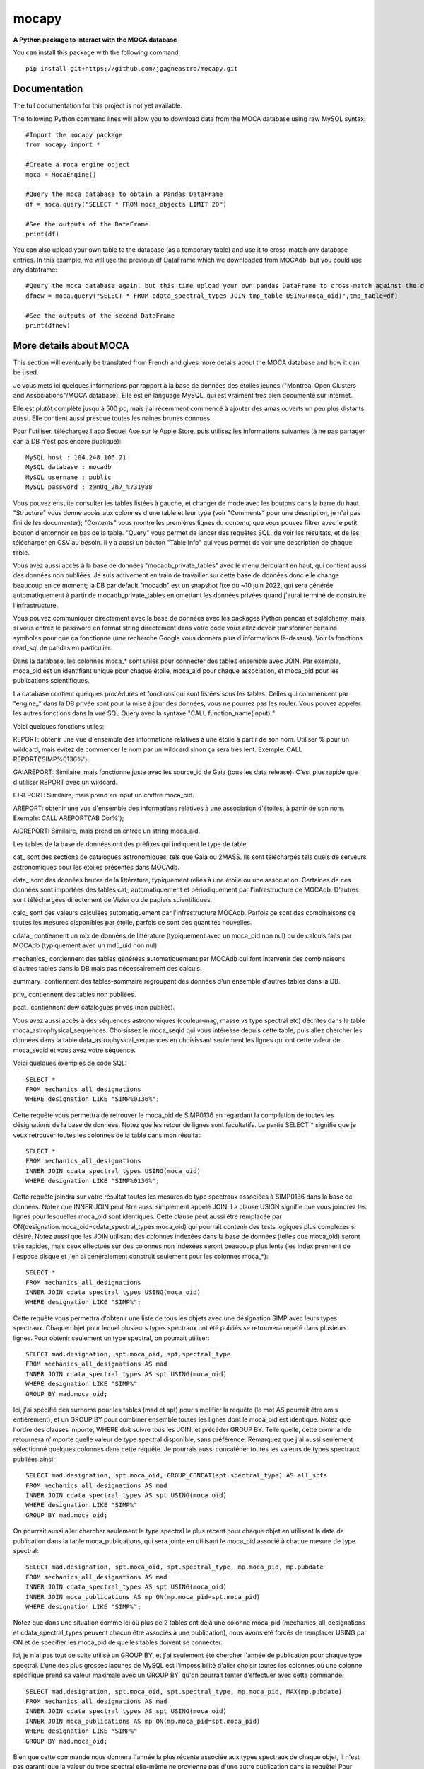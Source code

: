 mocapy
======

**A Python package to interact with the MOCA database**

You can install this package with the following command::

    pip install git+https://github.com/jgagneastro/mocapy.git


Documentation
-------------

The full documentation for this project is not yet available.

The following Python command lines will allow you to download data from the MOCA database using raw MySQL syntax::
    
    #Import the mocapy package
    from mocapy import *

    #Create a moca engine object
    moca = MocaEngine()
    
    #Query the moca database to obtain a Pandas DataFrame
    df = moca.query("SELECT * FROM moca_objects LIMIT 20")
    
    #See the outputs of the DataFrame
    print(df)

You can also upload your own table to the database (as a temporary table) and use it to cross-match any database entries. In this example, we will use the previous df DataFrame which we downloaded from MOCAdb, but you could use any dataframe::

    #Query the moca database again, but this time upload your own pandas DataFrame to cross-match against the database
    dfnew = moca.query("SELECT * FROM cdata_spectral_types JOIN tmp_table USING(moca_oid)",tmp_table=df)
    
    #See the outputs of the second DataFrame
    print(dfnew)

More details about MOCA
-----------------------

This section will eventually be translated from French and gives more details about the MOCA database and how it can be used.

Je vous mets ici quelques informations par rapport à la base de données des étoiles jeunes ("Montreal Open Clusters and Associations"/MOCA database). Elle est en language MySQL, qui est vraiment très bien documenté sur internet.

Elle est plutôt complète jusqu'à 500 pc, mais j'ai récemment commencé à ajouter des amas ouverts un peu plus distants aussi. Elle contient aussi presque toutes les naines brunes connues.

Pour l'utiliser, téléchargez l'app Sequel Ace sur le Apple Store, puis utilisez les informations suivantes (à ne pas partager car la DB n'est pas encore publique)::

    MySQL host : 104.248.106.21
    MySQL database : mocadb
    MySQL username : public
    MySQL password : z@nUg_2h7_%?31y88

Vous pouvez ensuite consulter les tables listées à gauche, et changer de mode avec les boutons dans la barre du haut. "Structure" vous donne accès aux colonnes d'une table et leur type (voir "Comments" pour une description, je n'ai pas fini de les documenter); "Contents" vous montre les premières lignes du contenu, que vous pouvez filtrer avec le petit bouton d'entonnoir en bas de la table. "Query" vous permet de lancer des requêtes SQL, de voir les résultats, et de les télécharger en CSV au besoin. Il y a aussi un bouton "Table Info" qui vous permet de voir une description de chaque table.

Vous avez aussi accès à la base de données "mocadb_private_tables" avec le menu déroulant en haut, qui contient aussi des données non publiées. Je suis activement en train de travailler sur cette base de données donc elle change beaucoup en ce moment; la DB par default "mocadb" est un snapshot fixe du ~10 juin 2022, qui sera générée automatiquement à partir de mocadb_private_tables en omettant les données privées quand j'aurai terminé de construire l'infrastructure.

Vous pouvez communiquer directement avec la base de données avec les packages Python pandas et sqlalchemy, mais si vous entrez le password en format string directement dans votre code vous allez devoir transformer certains symboles pour que ça fonctionne (une recherche Google vous donnera plus d'informations là-dessus). Voir la fonctions read_sql de pandas en particulier.

Dans la database, les colonnes moca_* sont utiles pour connecter des tables ensemble avec JOIN. Par exemple, moca_oid est un identifiant unique pour chaque étoile, moca_aid pour chaque association, et moca_pid pour les publications scientifiques.

La database contient quelques procédures et fonctions qui sont listées sous les tables. Celles qui commencent par "engine_" dans la DB privée sont pour la mise à jour des données, vous ne pourrez pas les rouler. Vous pouvez appeler les autres fonctions dans la vue SQL Query avec la syntaxe "CALL function_name(input);"

Voici quelques fonctions utiles:

REPORT: obtenir une vue d'ensemble des informations relatives à une étoile à partir de son nom. Utiliser % pour un wildcard, mais évitez de commencer le nom par un wildcard sinon ça sera très lent. Exemple: CALL REPORT('SIMP%0136%');

GAIAREPORT: Similaire, mais fonctionne juste avec les source_id de Gaia (tous les data release). C'est plus rapide que d'utiliser REPORT avec un wildcard.

IDREPORT: Similaire, mais prend en input un chiffre moca_oid.

AREPORT: obtenir une vue d'ensemble des informations relatives à une association d'étoiles, à partir de son nom. Exemple: CALL AREPORT('AB Dor%');

AIDREPORT: Similaire, mais prend en entrée un string moca_aid.

Les tables de la base de données ont des préfixes qui indiquent le type de table:

cat_ sont des sections de catalogues astronomiques, tels que Gaia ou 2MASS. Ils sont téléchargés tels quels de serveurs astronomiques pour les étoiles présentes dans MOCAdb.

data_ sont des données brutes de la littérature, typiquement reliés à une étoile ou une association. Certaines de ces données sont importées des tables cat_ automatiquement et périodiquement par l'infrastructure de MOCAdb. D'autres sont téléchargées directement de Vizier ou de papiers scientifiques.

calc_ sont des valeurs calculées automatiquement par l'infrastructure MOCAdb. Parfois ce sont des combinaisons de toutes les mesures disponibles par étoile, parfois ce sont des quantités nouvelles.

cdata_ contiennent un mix de données de littérature (typiquement avec un moca_pid non nul) ou de calculs faits par MOCAdb (typiquement avec un md5_uid non nul).

mechanics_ contiennent des tables générées automatiquement par MOCAdb qui font intervenir des combinaisons d'autres tables dans la DB mais pas nécessairement des calculs.

summary_ contiennent des tables-sommaire regroupant des données d'un ensemble d'autres tables dans la DB.

priv_ contiennent des tables non publiées.

pcat_ contiennent dew catalogues privés (non publiés).

Vous avez aussi accès à des séquences astronomiques (couleur-mag, masse vs type spectral etc) décrites dans la table moca_astrophysical_sequences. Choisissez le moca_seqid qui vous intéresse depuis cette table, puis allez chercher les données dans la table data_astrophysical_sequences en choisissant seulement les lignes qui ont cette valeur de moca_seqid et vous avez votre séquence.

Voici quelques exemples de code SQL::

    SELECT *
    FROM mechanics_all_designations
    WHERE designation LIKE "SIMP%0136%";

Cette requête vous permettra de retrouver le moca_oid de SIMP0136 en regardant la compilation de toutes les désignations de la base de données. Notez que les retour de lignes sont facultatifs. La partie SELECT * signifie que je veux retrouver toutes les colonnes de la table dans mon résultat::

    SELECT *
    FROM mechanics_all_designations
    INNER JOIN cdata_spectral_types USING(moca_oid)
    WHERE designation LIKE "SIMP%0136%";

Cette requête joindra sur votre résultat toutes les mesures de type spectraux associées à SIMP0136 dans la base de données. Notez que INNER JOIN peut être aussi simplement appelé JOIN. La clause USIGN signifie que vous joindrez les lignes pour lesquelles moca_oid sont identiques. Cette clause peut aussi être remplacée par ON(designation.moca_oid=cdata_spectral_types.moca_oid) qui pourrait contenir des tests logiques plus complexes si désiré. Notez aussi que les JOIN utilisant des colonnes indexées dans la base de données (telles que moca_oid) seront très rapides, mais ceux effectués sur des colonnes non indexées seront beaucoup plus lents (les index prennent de l'espace disque et j'en ai généralement construit seulement pour les colonnes moca_\*)::

    SELECT *
    FROM mechanics_all_designations
    INNER JOIN cdata_spectral_types USING(moca_oid)
    WHERE designation LIKE "SIMP%";

Cette requête vous permettra d'obtenir une liste de tous les objets avec une désignation SIMP avec leurs types spectraux. Chaque objet pour lequel plusieurs types spectraux ont été publiés se retrouvera répété dans plusieurs lignes. Pour obtenir seulement un type spectral, on pourrait utiliser::

    SELECT mad.designation, spt.moca_oid, spt.spectral_type
    FROM mechanics_all_designations AS mad
    INNER JOIN cdata_spectral_types AS spt USING(moca_oid)
    WHERE designation LIKE "SIMP%"
    GROUP BY mad.moca_oid;

Ici, j'ai spécifié des surnoms pour les tables (mad et spt) pour simplifier la requête (le mot AS pourrait être omis entièrement), et un GROUP BY pour combiner ensemble toutes les lignes dont le moca_oid est identique. Notez que l'ordre des clauses importe, WHERE doit suivre tous les JOIN, et précéder GROUP BY. Telle quelle, cette commande retournera n'importe quelle valeur de type spectral disponible, sans préférence. Remarquez que j'ai aussi seulement sélectionné quelques colonnes dans cette requête. Je pourrais aussi concaténer toutes les valeurs de types spectraux publiées ainsi::

    SELECT mad.designation, spt.moca_oid, GROUP_CONCAT(spt.spectral_type) AS all_spts
    FROM mechanics_all_designations AS mad
    INNER JOIN cdata_spectral_types AS spt USING(moca_oid)
    WHERE designation LIKE "SIMP%"
    GROUP BY mad.moca_oid;

On pourrait aussi aller chercher seulement le type spectral le plus récent pour chaque objet en utilisant la date de publication dans la table moca_publications, qui sera jointe en utilisant le moca_pid associé à chaque mesure de type spectral::

    SELECT mad.designation, spt.moca_oid, spt.spectral_type, mp.moca_pid, mp.pubdate
    FROM mechanics_all_designations AS mad
    INNER JOIN cdata_spectral_types AS spt USING(moca_oid)
    INNER JOIN moca_publications AS mp ON(mp.moca_pid=spt.moca_pid)
    WHERE designation LIKE "SIMP%";

Notez que dans une situation comme ici où plus de 2 tables ont déjà une colonne moca_pid (mechanics_all_designations et cdata_spectral_types peuvent chacun être associés à une publication), nous avons été forcés de remplacer USING par ON et de specifier les moca_pid de quelles tables doivent se connecter.

Ici, je n'ai pas tout de suite utilisé un GROUP BY, et j'ai seulement été chercher l'année de publication pour chaque type spectral. L'une des plus grosses lacunes de MySQL est l'impossibilité d'aller choisir toutes les colonnes où une colonne spécifique prend sa valeur maximale avec un GROUP BY, qu'on pourrait tenter d'effectuer avec cette commande::

    SELECT mad.designation, spt.moca_oid, spt.spectral_type, mp.moca_pid, MAX(mp.pubdate)
    FROM mechanics_all_designations AS mad
    INNER JOIN cdata_spectral_types AS spt USING(moca_oid)
    INNER JOIN moca_publications AS mp ON(mp.moca_pid=spt.moca_pid)
    WHERE designation LIKE "SIMP%"
    GROUP BY mad.moca_oid;

Bien que cette commande nous donnera l'année la plus récente associée aux types spectraux de chaque objet, il n'est pas garanti que la valeur du type spectral elle-même ne provienne pas d'une autre publication dans la requête! Pour remédier à cette situation, nous sommes forcés de contourner le problème avec un peu moins d'élégance, en construisant un genre de numéro de ligne (que nous nommerons sptrowid) pour les types spectraux de chaque objet individuellement, qui ira donc de 1 à N pour un objet avec N mesures de type spectral, tout en faisant attention à ordonner les publications des plus récentes aux plus anciennes. La commande suivante nous permettra d'obtenir sptrowid: ROW_NUMBER() OVER(PARTITION BY moca_oid ORDER BY mp.publication_date DESC) AS sptrowid. Ainsi::

    SELECT mad.designation, spt.moca_oid, spt.spectral_type, mp.moca_pid, mp.pubdate, ROW_NUMBER() OVER(PARTITION BY moca_oid ORDER BY mp.pubdate DESC) AS     sptrowid
    FROM mechanics_all_designations AS mad
    INNER JOIN cdata_spectral_types AS spt USING(moca_oid)
    INNER JOIN moca_publications AS mp ON(mp.moca_pid=spt.moca_pid)
    WHERE designation LIKE "SIMP%";

Ceci nous permettra ensuite de sélectionner seulement les lignes avec sptrowid=1, mais nous serons forcés d'appliquer ce filtre dans une deuxième étape séparée, car MySQL ne nous permet pas de filtrer directement les valeurs sptrowid construites avec ROW_NUMBER() ON... (c'est une contrainte malheureuse de ce type de fonction qu'on appelle des "window functions). On peut appliquer le filtre avec la commande suivante::

    SELECT * FROM
    (
    SELECT mad.designation, spt.moca_oid, spt.spectral_type, mp.moca_pid, mp.pubdate, ROW_NUMBER() OVER(PARTITION BY moca_oid ORDER BY mp.pubdate DESC) AS sptrowid
    FROM mechanics_all_designations AS mad
    INNER JOIN cdata_spectral_types AS spt USING(moca_oid)
    INNER JOIN moca_publications AS mp ON(mp.moca_pid=spt.moca_pid)
    WHERE designation LIKE "SIMP%"
) AS subquery
    WHERE sptrowid=1

Remarquez que MySQL commence les identifiants de lignes par 1 et non zéro. De plus, MySQL nous force à assigner un surnom à toute table qui résulte d'une requête nichée au sein d'une autre requête.

On peut aussi utiliser la clause ORDER BY pour réordonner les colonnes, par exemple si on veut les ordonner par types spectraux (on doit utiliser la colonne contenant le type spectral numérique pour le faire correctement)::

    SELECT * FROM
    (
    SELECT mad.designation, spt.moca_oid, spt.spectral_type, mp.moca_pid, mp.pubdate, ROW_NUMBER() OVER(PARTITION BY moca_oid ORDER BY mp.pubdate DESC) AS sptrowid
    FROM mechanics_all_designations AS mad
    INNER JOIN cdata_spectral_types AS spt USING(moca_oid)
    INNER JOIN moca_publications AS mp ON(mp.moca_pid=spt.moca_pid)
    WHERE designation LIKE "SIMP%"
    ORDER BY spt.spectral_type_number
    ) AS subquery
    WHERE sptrowid=1

Lorsqu'on utilise la commande INNER JOIN ou JOIN, MySQL ignorera toujours les lignes pour lesquelles aucune correspondance n'a été trouvée dans la deuxième table. Si on veut conserver les objets SIMP dont aucun type spectral n'est disponible, on peut opter pour l'utilisation d'un LEFT OUTER JOIN (ou LEFT JOIN pour abréger)::

    SELECT mad.designation, spt.moca_oid, spt.spectral_type
    FROM mechanics_all_designations AS mad
    LEFT JOIN cdata_spectral_types AS spt USING(moca_oid)
    WHERE designation LIKE "SIMP%";

On peut aussi utiliser cette syntaxe pour choisir spécifiquement les entrées SIMP qui n'ont pas de type spectral::

    SELECT mad.designation, spt.moca_oid, spt.spectral_type
    FROM mechanics_all_designations AS mad
    LEFT JOIN cdata_spectral_types AS spt USING(moca_oid)
    WHERE designation LIKE "SIMP%" AND spt.spectral_type IS NULL;

On pourrait aussi ajouter toutes les mesures de mouvement propre disponibles::

    SELECT mad.designation, spt.moca_oid, spt.spectral_type, pm.pmra_masyr, pm.pmdec_masyr
    FROM mechanics_all_designations AS mad
    LEFT JOIN cdata_spectral_types AS spt USING(moca_oid)
    LEFT JOIN data_proper_motions AS pm USING(moca_oid)
    WHERE designation LIKE "SIMP%";

Mais vous allez remarquer que certains de ces objets ont un grand nombre de mesures de mouvement propre. La base de données MOCAdb va périodiquement choisir la valeur de mouvement propre la plus précise pour chaque étoile, et lui assigner la valeur 1 dans la colonne "adopted". On peut ainsi choisir la meilleure valeur seulement avec::

    SELECT mad.designation, spt.moca_oid, spt.spectral_type, pm.pmra_masyr, pm.pmdec_masyr
    FROM mechanics_all_designations AS mad
    LEFT JOIN cdata_spectral_types AS spt USING(moca_oid)
    LEFT JOIN data_proper_motions AS pm USING(moca_oid)
    WHERE designation LIKE "SIMP%" AND pm.adopted=1;

De façon plutôt contre intuitive, il est généralement beaucoup plus rapide de filtrer dans la clause "WHERE" à la fin de la requête, plutôt que directement dans la clause "ON" lors de l'ajout de la table data_proper_motions, ou pire, qu'une sous-requête du type::

    SELECT mad.designation, spt.moca_oid, spt.spectral_type, pm.pmra_masyr, pm.pmdec_masyr
    FROM mechanics_all_designations AS mad
    LEFT JOIN cdata_spectral_types AS spt USING(moca_oid)
    LEFT JOIN (SELECT * FROM data_proper_motions WHERE adopted=1) AS pm USING(moca_oid)
    WHERE designation LIKE "SIMP%"

Ceci est vrai parce que MySQL ne va pas nécessairement s'exécuter dans l'ordre selon lequel nous avons listé les clauses; le language construira d'abord un plan d'action pour maximiser la performance, puis exécutera seulement les étapes requises dans l'ordre le plus efficace qu'il puisse trouver. Lorsque des sous-requêtes sont nichées entre parenthèses, il est généralement beaucoup plus difficile pour MySQL d'interpréter le code globalement et de trouver le meilleur plan d'exécution.

Dans une autre situation, on pourrait vouloir aller chercher une liste de toutes les étoiles d'une association jeune. Prenons par exemple l'association cinématique AB Doradus, donc le moca_aid = 'ABDMG' comme on peut le voir à la table moca_associations. Plusieurs choix se présentent à nous pour dresser une telle liste. La méthode la plus simple serait de lancer une requête dans la table data_memberships, qui contient toutes les remarques de la littérature par rapport aux membres d'ABDMG::

    SELECT *
    FROM data_memberships
    WHERE moca_aid='ABDMG';

On peut aussi ordonner les résultats par type d'appartenance, catégorisés dans la colonne moca_mtid (pour "membership type id"). Les types sont BF, HM, CM, LM, AM et R, respectivement pour "bona fide", "high likelihood candidate member", "candidate member", "low likelihood candidate member", "ambiguous member", et "rejected". Les membres bona fide ont généralement une cinématique 3D (UVW) complète, et au moins un signe de jeunesse cohérent avec l'âge de l'association; les HM doivent encore accumuler une ou deux telles mesures mais tous les signes pointent vers un membre robuste, CM sont des candidats dont plusieurs informations sont encore manquantes, LM sont des candidats problématiques, les AM sont ambigus entre deux associations jeunes, et R ont été rejetés en tant que membres. Si on voulait simplement ordonner les résultats selon ces catégories, on n'obtiendrait pas un ordre très désirable, car il serait simplement alphabétique::

    SELECT *
    FROM data_memberships
    WHERE moca_aid='ABDMG'
    ORDER BY moca_mtid;

On se retrouve avec les membres AM, BF, CM, HM, LM et enfin R. Il serait beaucoup plus intéressant de joindre la table moca_membership_types et d'ordonner selon la colonne "level" qui correspond mieux à un degré de confiance::

    SELECT dm.*
    FROM data_memberships dm
    JOIN moca_membership_types mt USING(moca_mtid)
    WHERE dm.moca_aid='ABDMG'
    ORDER BY mt.level DESC;

Vous remarquerez peut-être aussi qu'une seule étoile pourrait avoir fait le sujet de plusieurs études ayant remarqué qu'elle étant membre d'ABDMG. On peut mettre ceci encore plus en valeur en ordonnant par "level", puis ensuite par "moca_oid" pour chaque valeur de "level"::

    SELECT dm.*
    FROM data_memberships dm
    JOIN moca_membership_types mt USING(moca_mtid)
    WHERE dm.moca_aid='ABDMG'
    ORDER BY mt.level DESC, dm.moca_oid;

Pour obtenir une liste de membres sans répétitions, deux choix s'offrent à nous. Nous pourrions grouper par moca_oid, ainsi::

    SELECT dm.moca_oid, dm.moca_aid, GROUP_CONCAT(dm.moca_mtid) AS all_memtypes, GROUP_CONCAT(dm.moca_pid) AS all_publications
    FROM data_memberships dm
    WHERE dm.moca_aid='ABDMG'
    GROUP BY dm.moca_oid;

Cependant, en regroupant tous les "membership_types", nous perdons la possibilité de séparer la table en membres "Bona fide", etc. de façon claire. Ce problème est difficile à résoudre, car une étoile catégorisée comme "bona fide" dans une publication scientifique pourrait être catégorisée différemment dans une autre ! Nous pourrions facilement retirer toutes les étoiles qui ont été rejetées au moins une fois de la façon suivante::

    SELECT dm.moca_oid, dm.moca_aid, GROUP_CONCAT(dm.moca_mtid) AS all_memtypes, GROUP_CONCAT(dm.moca_pid) AS all_publications
    FROM data_memberships dm
    WHERE dm.moca_aid='ABDMG'
    GROUP BY dm.moca_oid
    HAVING all_memtypes NOT LIKE '%R%';

Ici, la clause HAVING est très similaire à WHERE' mais elle s'applique après l'exécution d'un GROUP BY, et nous devons donc l'utiliser si nous voulons filtrer en utilisant le résultat d'un GROUP_CONCAT.

Nous pourrions aussi aller chercher tous les membres qui ont été appelés au moins une fois "Bona Fide", de la façon suivante::

    SELECT dm.moca_oid, dm.moca_aid, GROUP_CONCAT(dm.moca_mtid) AS all_memtypes, GROUP_CONCAT(dm.moca_pid) AS all_publications
    FROM data_memberships dm
    WHERE dm.moca_aid='ABDMG'
    GROUP BY dm.moca_oid
    HAVING all_memtypes LIKE '%BF%' AND all_memtypes NOT LIKE '%R%';

Nous pourrions aussi concaténer ces deux listes l'une après l'autre, en définissant une nouvelle colonne pour les catégoriser, et en utilisant la clause UNION ALL pour combiner les lignes de deux requêtes en un seul tableau::

    SELECT "BF" AS category, dm.moca_oid, dm.moca_aid, GROUP_CONCAT(dm.moca_mtid) AS all_memtypes, GROUP_CONCAT(dm.moca_pid) AS all_publications
    FROM data_memberships dm
    WHERE dm.moca_aid='ABDMG'
    GROUP BY dm.moca_oid
    HAVING all_memtypes LIKE '%BF%' AND all_memtypes NOT LIKE '%R%'
    
    UNION ALL SELECT "HM" AS category, dm.moca_oid, dm.moca_aid, GROUP_CONCAT(dm.moca_mtid) AS all_memtypes, GROUP_CONCAT(dm.moca_pid) AS all_publications
    FROM data_memberships dm
    WHERE dm.moca_aid='ABDMG'
    GROUP BY dm.moca_oid
    HAVING all_memtypes LIKE '%HM%' AND all_memtypes NOT LIKE '%R%' AND all_memtypes NOT LIKE '%BF%'
    
    UNION ALL SELECT "CM" AS category, dm.moca_oid, dm.moca_aid, GROUP_CONCAT(dm.moca_mtid) AS all_memtypes, GROUP_CONCAT(dm.moca_pid) AS all_publications
    FROM data_memberships dm
    WHERE dm.moca_aid='ABDMG'
    GROUP BY dm.moca_oid
    HAVING all_memtypes NOT LIKE '%HM%' AND all_memtypes NOT LIKE '%BF%' AND all_memtypes NOT LIKE '%R%'
    
    UNION ALL SELECT "R" AS category, dm.moca_oid, dm.moca_aid, GROUP_CONCAT(dm.moca_mtid) AS all_memtypes, GROUP_CONCAT(dm.moca_pid) AS all_publications
    FROM data_memberships dm
    WHERE dm.moca_aid='ABDMG'
    GROUP BY dm.moca_oid
    HAVING all_memtypes LIKE '%R%';

Une autre option qui s'offre à nous serait d'utiliser la table mechanics_best_memberships, qui contient seulement l'association la plus probable pour chaque étoile.

Parfois, une association jeune peut faire partie d'un regroupement d'associations plus grand. Par exemple, les associations Upper Scorpius (USCO), Lower Centaurus Crux (LCC) et Upper Centaurus Lupus (UCL) font ensemble partie de la région Scorpius-Centaurus (SCOCEN) tel qu'indiqué dans la table moca_associations via la colonne parent_aid. Ainsi, une étoile membre de USCO devrait par conséquent aussi se retrouver dans les membres de SCOCEN, et il peut devenir plus difficile de dresser une liste complète de SCOCEN pour cette raison. La table mechanics_memberships_propagated est utile dans cette situation, car toutes les lignes reliées à USCO auront automatiquement été aussi listées comme membres de SCOCEN par MOCAdb. On peut ainsi obtenir une liste complète de SCOCEN avec::

    SELECT dm.moca_oid, dm.moca_aid, GROUP_CONCAT(dm.moca_mtid) AS all_memtypes, GROUP_CONCAT(dm.moca_pid) AS all_publications
    FROM mechanics_memberships_propagated dm
    WHERE dm.moca_aid='SCOCEN'
    GROUP BY dm.moca_oid
    HAVING all_memtypes NOT LIKE '%R%';

Historiquement, cette région a été beaucoup étudiée avant Gaia, et par conséquent elle contient un grand nombre de contaminants. On peut retirer plusieurs de ceux-ci en joignant la table calc_banyan_sigma, contenant les résultats de l'analyse Bayésienne banyan_sigma, et en retirant simplement toutes les entrées dont la vélocité ne peut pas se trouver à moins de 3 km/s de l'association jeune qui lui corresponde le mieux. C'est une façon très conservatrice pour enlever seulement les entrées très problématiques. Lorsqu'on utilise la table calc_banyan_sigma, il faut spécifier la version de l'algorithme, les données qui ont été utilisées (avec ou sans vitesse radiale et parallaxe), ou bien simplement prendre la version la plus récente qui inclut le plus de données disponibles en spécifiant adopted=1::

    SELECT dm.moca_oid, dm.moca_aid, cbs.best_hyp, GROUP_CONCAT(dm.moca_mtid) AS all_memtypes, GROUP_CONCAT(dm.moca_pid) AS all_publications
    FROM mechanics_memberships_propagated dm
    JOIN calc_banyan_sigma cbs USING(moca_oid)
    WHERE dm.moca_aid='SCOCEN' AND cbs.adopted=1 AND cbs.uvw_sep<=3
    GROUP BY dm.moca_oid
    HAVING all_memtypes NOT LIKE '%R%';

On retrouve dans cette liste plusieurs étoiles qui ont été catégorisées dans des sous-groupes d'USCO, LCC, EPSC et ROPH, lesquelles font toutes aussi partie de SCOCEN, ce qui est bon signe.

On peut aussi appliquer une autre série de coupures contenues dans la table data_rejected_membership_parameters, qui contient des limites en distance, position ou vélocités extrêmement conservatrices pour différences associations ou amas ouverts, permettant aussi de rapidement filtrer les étoiles les plus problématiques. Ceci a déjà été fait automatiquement par MOCAdb dans les tables mechanics_memberships_vetted (une version filtrée de mechanics_memberships_propagated) et mechanics_best_memberships_vetted (une table similaire mais regroupée par objet via moca_oid).

Supposons que nous voudrions maintenant ajouter notre meilleur estimé des vitesses radiales de ces objets. Nous pourrions simplement ajouter les données brutes de la littérature avec un JOIN sur la table data_radial_velocities::

    SELECT dm.moca_oid, dm.moca_aid, cbs.best_hyp, drv.radial_velocity_kms, drv.radial_velocity_kms_unc, drv.moca_pid AS rv_ref, drv.n_measurements, GROUP_CONCAT(dm.moca_mtid) AS all_memtypes, GROUP_CONCAT(dm.moca_pid) AS all_publications
    FROM mechanics_memberships_propagated dm
    JOIN calc_banyan_sigma cbs USING(moca_oid)
    JOIN data_radial_velocities drv USING(moca_oid)
    WHERE dm.moca_aid='SCOCEN' AND cbs.adopted=1 AND cbs.uvw_sep<=3
    GROUP BY dm.moca_oid
    HAVING all_memtypes NOT LIKE '%R%';

Cependant, certains objets se trouveront décuplés lorsque plusieurs mesures de vitesse radiale sont disponibles, et la clause GROUP BY sélectionnera aléatoirement l'une des vitesses radiales disponible. On peut opter de voir toutes les vitesses radiales en ajoutant data_radial_velocities après le GROUP BY, mais puisque ceci ne respecte pas l'ordre des clauses MySQL, il nous faut deux requêtes::

    SELECT drv.radial_velocity_kms, drv.radial_velocity_kms_unc, drv.moca_pid AS rv_ref, drv.n_measurements, subt.*
    FROM 
    (
	    SELECT dm.moca_oid, dm.moca_aid, cbs.best_hyp, GROUP_CONCAT(dm.moca_mtid) AS all_memtypes, GROUP_CONCAT(dm.moca_pid) AS all_publications
            FROM mechanics_memberships_propagated dm
            JOIN calc_banyan_sigma cbs USING(moca_oid)
            WHERE dm.moca_aid='SCOCEN' AND cbs.adopted=1 AND cbs.uvw_sep<=3
            GROUP BY dm.moca_oid
            HAVING all_memtypes NOT LIKE '%R%'
    ) subt
    JOIN data_radial_velocities drv USING(moca_oid)

Cette fois-ci, on verra toutes les mesures de vitesse radiale de la littérature. Remarquez que je n'aurais pas pu joindre avec moca_aid sur la sous-requête "subt" si je n'avais pas été chercher la colonne moca_oid dans le SELECT interne.

La vitesses radiales d'une étoile peuvent varier considérablement avec le temps si c'est une étoile binaire, par exemple. Il pourrait donc être utile de combiner toutes les vitesses radiales de la littérature, mais faire cela proprement n'est pas évident du tout, lorsque certaines vitesses radiales pourraient avoir été pris à la même date, avec des incertitudes complètement différentes, ou en combinant un différent nombre de mesures (tel qu'indiqué par n_measurements). MOCAdb a en fait déjà automatiquement combiné toutes les vitesses radiales pour chaque moca_oid de façon à obtenir un estimé le plus fiable possible de la vitesse médiane dans le temps, en tenant compte des barres d'erreur, de n_measurements, en regroupant les vitesses radiales prises à la même date dans un premier temps, en spécifiant un plancher sur la précision des mesures de vitesse radiale absolue, et en évitant de combiner des mesures redondantes comme celles provenant de Gaia DR2 et DR3. Ces valeurs sont disponibles dans la table calc_radial_velocities_combined, et il serait donc plus intéressant d'utiliser cette table::

    SELECT dm.moca_oid, dm.moca_aid, cbs.best_hyp, drv.radial_velocity_kms, drv.radial_velocity_kms_unc, drv.all_pids AS rv_refs, drv.n_measurements, GROUP_CONCAT(dm.moca_mtid) AS all_memtypes, GROUP_CONCAT(dm.moca_pid) AS all_publications
    FROM mechanics_memberships_propagated dm
    JOIN calc_banyan_sigma cbs USING(moca_oid)
    JOIN calc_radial_velocities_combined drv USING(moca_oid)
    WHERE dm.moca_aid='SCOCEN' AND cbs.adopted=1 AND cbs.uvw_sep<=3
    GROUP BY dm.moca_oid
    HAVING all_memtypes NOT LIKE '%R%';

On peut aussi utiliser la table calc_radial_velocities_corrected, qui inclut les corrections du redshift gravitationnel et du redshift convectif, appliquées automatiquement par MOCAdb en utilisant les types spectraux des objets::

    SELECT dm.moca_oid, dm.moca_aid, cbs.best_hyp, drv.radial_velocity_kms, drv.radial_velocity_kms_unc, drv.all_pids AS rv_refs, drv.n_measurements, GROUP_CONCAT(dm.moca_mtid) AS all_memtypes, GROUP_CONCAT(dm.moca_pid) AS all_publications
    FROM mechanics_memberships_propagated dm
    JOIN calc_banyan_sigma cbs USING(moca_oid)
    JOIN calc_radial_velocities_corrected drv USING(moca_oid)
    WHERE dm.moca_aid='SCOCEN' AND cbs.adopted=1 AND cbs.uvw_sep<=3
    GROUP BY dm.moca_oid
    HAVING all_memtypes NOT LIKE '%R%';

On pourrait même s'imaginer dresser une liste faire un suivi au télescope, ce qui pourrait nous pousser à vouloir appliquer des coupures photométriques, qu'on peut faire soit directement en joignant des catalogues astrophysiques (par exemple cat_gaiadr3, ou cat_2mass) et en utilisant les colonnes appropriées, ou bien en utilisant la table cdata_photometry, qui contient les valeurs de photométrie de plusieurs catalogues, corrigées pour l'extinction due à la poussière interstellaire. On peut consulter moca_photometry_systems pour choisir la magnitude désirée (colonne moca_psid), par exemple gaiaedr3_gmag, la magnitude G du catalogue Gaia EDR3 (identique à Gaia DR3). Si on voudrait couper les objets avec G > 12 (et ignorer ceux sans magnitude Gaia), on ferait donc::

    SELECT dm.moca_oid, ROUND(phot.magnitude,1) AS gmag, dm.moca_aid, cbs.best_hyp, drv.radial_velocity_kms, drv.radial_velocity_kms_unc, drv.all_pids AS rv_refs, drv.n_measurements, GROUP_CONCAT(dm.moca_mtid) AS all_memtypes, GROUP_CONCAT(dm.moca_pid) AS all_publications
    FROM mechanics_memberships_propagated dm
    JOIN calc_banyan_sigma cbs USING(moca_oid)
    JOIN calc_radial_velocities_corrected drv USING(moca_oid)
    JOIN cdata_photometry phot USING(moca_oid)
    WHERE dm.moca_aid='SCOCEN' AND cbs.adopted=1 AND cbs.uvw_sep<=3 AND phot.moca_psid='gaiaedr3_gmag' AND phot.magnitude<=12
    GROUP BY dm.moca_oid
    HAVING all_memtypes NOT LIKE '%R%';

On pourrait aussi décider de retirer tous les objets de type spectraux plus tardifs que K5, en utilisant la colonne spectral_type_number de la table cdata_spectral_types (les numéros de types spectraux sont zéro pour M0, -10 pour K0, +10 pour L0, etc., donc -5 pour K5)::

    SELECT dm.moca_oid, spt.spectral_type, ROUND(phot.magnitude,1) AS gmag, dm.moca_aid, cbs.best_hyp, drv.radial_velocity_kms, drv.radial_velocity_kms_unc, drv.all_pids AS rv_refs, drv.n_measurements, GROUP_CONCAT(dm.moca_mtid) AS all_memtypes, GROUP_CONCAT(dm.moca_pid) AS all_publications
    FROM mechanics_memberships_propagated dm
    JOIN calc_banyan_sigma cbs USING(moca_oid)
    JOIN calc_radial_velocities_corrected drv USING(moca_oid)
    JOIN cdata_spectral_types spt USING(moca_oid)
    JOIN cdata_photometry phot USING(moca_oid)
    WHERE dm.moca_aid='SCOCEN' AND cbs.adopted=1 AND cbs.uvw_sep<=3 AND phot.moca_psid='gaiaedr3_gmag' AND phot.magnitude<=12 AND spt.adopted=1 AND spt.spectral_type_number < -5
    GROUP BY dm.moca_oid
    HAVING all_memtypes NOT LIKE '%R%';

Remarquez que nous avons ici seulement utilisé les meilleurs types spectraux disponibles (adopted=1).

On pourrait aussi rechercher seulement les objets n'était pas trop près du pôle Sud céleste avec une contrainte sur la déclinaison, par exemple si notre télescope ne peut pas s'y rendre. On pourrait soit utiliser la table data_equatorial_coordinates qui contient toutes les coordonnées disponibles pour chaque étoile, ou simplement les coordonnées approximatives cataloguées dans la table moca_objects, ainsi::

    SELECT dm.moca_oid, spt.spectral_type, ROUND(phot.magnitude,1) AS gmag, dm.moca_aid, cbs.best_hyp, drv.radial_velocity_kms, drv.radial_velocity_kms_unc, drv.all_pids AS rv_refs, drv.n_measurements, GROUP_CONCAT(dm.moca_mtid) AS all_memtypes, GROUP_CONCAT(dm.moca_pid) AS all_publications
    FROM mechanics_memberships_propagated dm
    JOIN moca_objects mo USING(moca_oid)
    JOIN calc_banyan_sigma cbs USING(moca_oid)
    JOIN calc_radial_velocities_corrected drv USING(moca_oid)
    JOIN cdata_spectral_types spt USING(moca_oid)
    JOIN cdata_photometry phot USING(moca_oid)
    WHERE dm.moca_aid='SCOCEN' AND cbs.adopted=1 AND cbs.uvw_sep<=3 AND phot.moca_psid='gaiaedr3_gmag' AND phot.magnitude<=12 AND spt.adopted=1 AND spt.spectral_type_number < -5 AND mo.dec>-70
    GROUP BY dm.moca_oid
    HAVING all_memtypes NOT LIKE '%R%';

Nous pourrions aussi être en train de dresser une liste d'étoiles pour y rechercher des exoplanètes, et nous voudrions peut-être éviter les étoiles binaires. Il existe une multitude d'approches pour identifier les étoiles binaires, plusieurs d'entre elles ayant déjà été appliquées manuellement ou automatiquement par MOCAdb dans la table data_object_properties. On peut donc ajouter une colonne dans notre liste d'étoiles qui contiendra toutes les propriétés spéciales identifiées dans la base de données::

    SELECT dm.moca_oid, GROUP_CONCAT(DISTINCT op.property_name) AS properties, spt.spectral_type, ROUND(phot.magnitude,1) AS gmag, dm.moca_aid, cbs.best_hyp, drv.radial_velocity_kms, drv.radial_velocity_kms_unc, drv.all_pids AS rv_refs, drv.n_measurements, GROUP_CONCAT(dm.moca_mtid) AS all_memtypes, GROUP_CONCAT(dm.moca_pid) AS all_publications
    FROM mechanics_memberships_propagated dm
    JOIN moca_objects mo USING(moca_oid)
    JOIN calc_banyan_sigma cbs USING(moca_oid)
    JOIN calc_radial_velocities_corrected drv USING(moca_oid)
    JOIN cdata_spectral_types spt USING(moca_oid)
    JOIN cdata_photometry phot USING(moca_oid)
    LEFT JOIN data_object_properties op USING(moca_oid)
    WHERE dm.moca_aid='SCOCEN' AND cbs.adopted=1 AND cbs.uvw_sep<=3 AND phot.moca_psid='gaiaedr3_gmag' AND phot.magnitude<=12 AND spt.adopted=1 AND spt.spectral_type_number < -5 AND mo.dec>-70
    GROUP BY dm.moca_oid
    HAVING all_memtypes NOT LIKE '%R%';

Ici nous avons utilisé un LEFT JOIN, car nous ne voudrions pas ignorer les étoiles sans propriétés spéciales !

On voit ici que plusieurs étoiles sont des binaires non résolues, ou des binaires ordinaires, qu'on peut choisir d'ignorer via la clause HAVING (car ici on filtre sur un résultat du GROUP BY)::

    SELECT dm.moca_oid, GROUP_CONCAT(DISTINCT op.property_name) AS properties, spt.spectral_type, ROUND(phot.magnitude,1) AS gmag, dm.moca_aid, cbs.best_hyp, drv.radial_velocity_kms, drv.radial_velocity_kms_unc, drv.all_pids AS rv_refs, drv.n_measurements, GROUP_CONCAT(dm.moca_mtid) AS all_memtypes, GROUP_CONCAT(dm.moca_pid) AS all_publications
    FROM mechanics_memberships_propagated dm
    JOIN moca_objects mo USING(moca_oid)
    JOIN calc_banyan_sigma cbs USING(moca_oid)
    JOIN calc_radial_velocities_corrected drv USING(moca_oid)
    JOIN cdata_spectral_types spt USING(moca_oid)
    JOIN cdata_photometry phot USING(moca_oid)
    LEFT JOIN data_object_properties op USING(moca_oid)
    WHERE dm.moca_aid='SCOCEN' AND cbs.adopted=1 AND cbs.uvw_sep<=3 AND phot.moca_psid='gaiaedr3_gmag' AND phot.magnitude<=12 AND spt.adopted=1 AND spt.spectral_type_number < -5 AND mo.dec>-70
    GROUP BY dm.moca_oid
    HAVING all_memtypes NOT LIKE '%R%' AND properties NOT LIKE '%binary%';

Remarquez ici qu'on se retrouve à avoir éliminé toutes les entrées avec properties = NULL. C'est une caractéristique un peu surprenante de MySQL au début; n'importe quelle critère booléen va rejeter les valeurs NULL. Nous devons donc explicitement les réinclure avec un OR::

    SELECT dm.moca_oid, GROUP_CONCAT(DISTINCT op.property_name) AS properties, spt.spectral_type, ROUND(phot.magnitude,1) AS gmag, dm.moca_aid, cbs.best_hyp, drv.radial_velocity_kms, drv.radial_velocity_kms_unc, drv.all_pids AS rv_refs, drv.n_measurements, GROUP_CONCAT(dm.moca_mtid) AS all_memtypes, GROUP_CONCAT(dm.moca_pid) AS all_publications
    FROM mechanics_memberships_propagated dm
    JOIN moca_objects mo USING(moca_oid)
    JOIN calc_banyan_sigma cbs USING(moca_oid)
    JOIN calc_radial_velocities_corrected drv USING(moca_oid)
    JOIN cdata_spectral_types spt USING(moca_oid)
    JOIN cdata_photometry phot USING(moca_oid)
    LEFT JOIN data_object_properties op USING(moca_oid)
    WHERE dm.moca_aid='SCOCEN' AND cbs.adopted=1 AND cbs.uvw_sep<=3 AND phot.moca_psid='gaiaedr3_gmag' AND phot.magnitude<=12 AND spt.adopted=1 AND spt.spectral_type_number < -5 AND mo.dec>-70
    GROUP BY dm.moca_oid
    HAVING all_memtypes NOT LIKE '%R%' AND (properties NOT LIKE '%binary%' OR properties IS NULL);

On pourrait aussi vouloir poser des contraintes sur l'activité stellaire de notre échantillon, ce qui peut se faire avec certains indices spectraux comme le log_rprime_rhk décrit dans la table mcoa_spectral_indices et donc les valeurs sont disponibles dans data_spectral_indices. On peut donc aller chercher la valeur moyenne de log_rhk par étoile, lorsqu'elle est disponible::

    SELECT AVG(dsi.index_value) AS logrhkmean, dm.moca_oid, GROUP_CONCAT(DISTINCT op.property_name) AS properties, spt.spectral_type, ROUND(phot.magnitude,1) AS gmag, dm.moca_aid, cbs.best_hyp, drv.radial_velocity_kms, drv.radial_velocity_kms_unc, drv.all_pids AS rv_refs, drv.n_measurements, GROUP_CONCAT(dm.moca_mtid) AS all_memtypes, GROUP_CONCAT(dm.moca_pid) AS all_publications
    FROM mechanics_memberships_propagated dm
    JOIN moca_objects mo USING(moca_oid)
    JOIN calc_banyan_sigma cbs USING(moca_oid)
    JOIN calc_radial_velocities_corrected drv USING(moca_oid)
    JOIN cdata_spectral_types spt USING(moca_oid)
    JOIN cdata_photometry phot USING(moca_oid)
    LEFT JOIN data_object_properties op USING(moca_oid)
    LEFT JOIN data_spectral_indices dsi USING(moca_oid)
    WHERE dm.moca_aid='SCOCEN' AND cbs.adopted=1 AND cbs.uvw_sep<=3 AND phot.moca_psid='gaiaedr3_gmag' AND phot.magnitude<=12 AND spt.adopted=1 AND spt.spectral_type_number < -5 AND mo.dec>-70 AND (dsi.moca_siid='log_rprime_hk' OR dsi.moca_siid IS NULL)
    GROUP BY dm.moca_oid
    HAVING all_memtypes NOT LIKE '%R%' AND (properties NOT LIKE '%binary%' OR properties IS NULL);

On pourrait ensuite ajouter des contraintes sur logrhkmean dans la clause HAVING.

Supposons que nous voudrions maintenant créer une nouvelle table avec la requête ci-haut pour effectuer d'autres opérations sur celles-ci. Les utilsateurs MOCAdb n'ont pas la permission de créer de nouvelles tables permanentes, mais des tables temporaires peuvent être ajoutées, qui ne seront pas listées à gauche par Sequel Ace, et qui disparaîtront aussitôt que vous vous déconnecterez. Dans MySQL, on doit malheureusement premièrement préparer les colonnes de la table temporaire ainsi::

    DROP TEMPORARY TABLE IF EXISTS tmp_targets;
    CREATE TEMPORARY TABLE tmp_targets (logrhkmean FLOAT, moca_oid INT, properties TEXT, spectral_type TEXT, gmag FLOAT, moca_aid TEXT, best_hyp TEXT, radial_velocity_kms FLOAT, radial_velocity_kms_unc FLOAT, rv_refs TEXT, n_measurements INT, all_membtypes TEXT, all_publications TEXT);

Puis ensuite on peut insérer le résultat de notre requête dans cette table::

    INSERT INTO tmp_targets
    SELECT AVG(dsi.index_value) AS logrhkmean, dm.moca_oid, GROUP_CONCAT(DISTINCT op.property_name) AS properties, spt.spectral_type, ROUND(phot.magnitude,1) AS gmag, dm.moca_aid, cbs.best_hyp, drv.radial_velocity_kms, drv.radial_velocity_kms_unc, drv.all_pids AS rv_refs, drv.n_measurements, GROUP_CONCAT(dm.moca_mtid) AS all_memtypes, GROUP_CONCAT(dm.moca_pid) AS all_publications
    FROM mechanics_memberships_propagated dm
    JOIN moca_objects mo USING(moca_oid)
    JOIN calc_banyan_sigma cbs USING(moca_oid)
    JOIN calc_radial_velocities_corrected drv USING(moca_oid)
    JOIN cdata_spectral_types spt USING(moca_oid)
    JOIN cdata_photometry phot USING(moca_oid)
    LEFT JOIN data_object_properties op USING(moca_oid)
    LEFT JOIN data_spectral_indices dsi USING(moca_oid)
    WHERE dm.moca_aid='SCOCEN' AND cbs.adopted=1 AND cbs.uvw_sep<=3 AND phot.moca_psid='gaiaedr3_gmag' AND phot.magnitude<=12 AND spt.adopted=1 AND spt.spectral_type_number < -5 AND mo.dec>-70 AND (dsi.moca_siid='log_rprime_hk' OR dsi.moca_siid IS NULL)
    GROUP BY dm.moca_oid
    HAVING all_memtypes NOT LIKE '%R%' AND (properties NOT LIKE '%binary%' OR properties IS NULL);

Ensuite on peut consulter la nouvelle table résultante avec::

    SELECT * FROM tmp_targets;

Et l'utiliser dans d'autres requêtes par la suite.

Cette fonction peut être utile pour insérer sa propre liste d'objets (par exemple via pandas en Python) dans une table temporaire, pour ensuite la joindre à n'importe quelle table de la base de données.

License
-------

Copyright 2022 Jonathan Gagne.

mocapy is free software made available under the MIT License. For details see
the LICENSE file.
